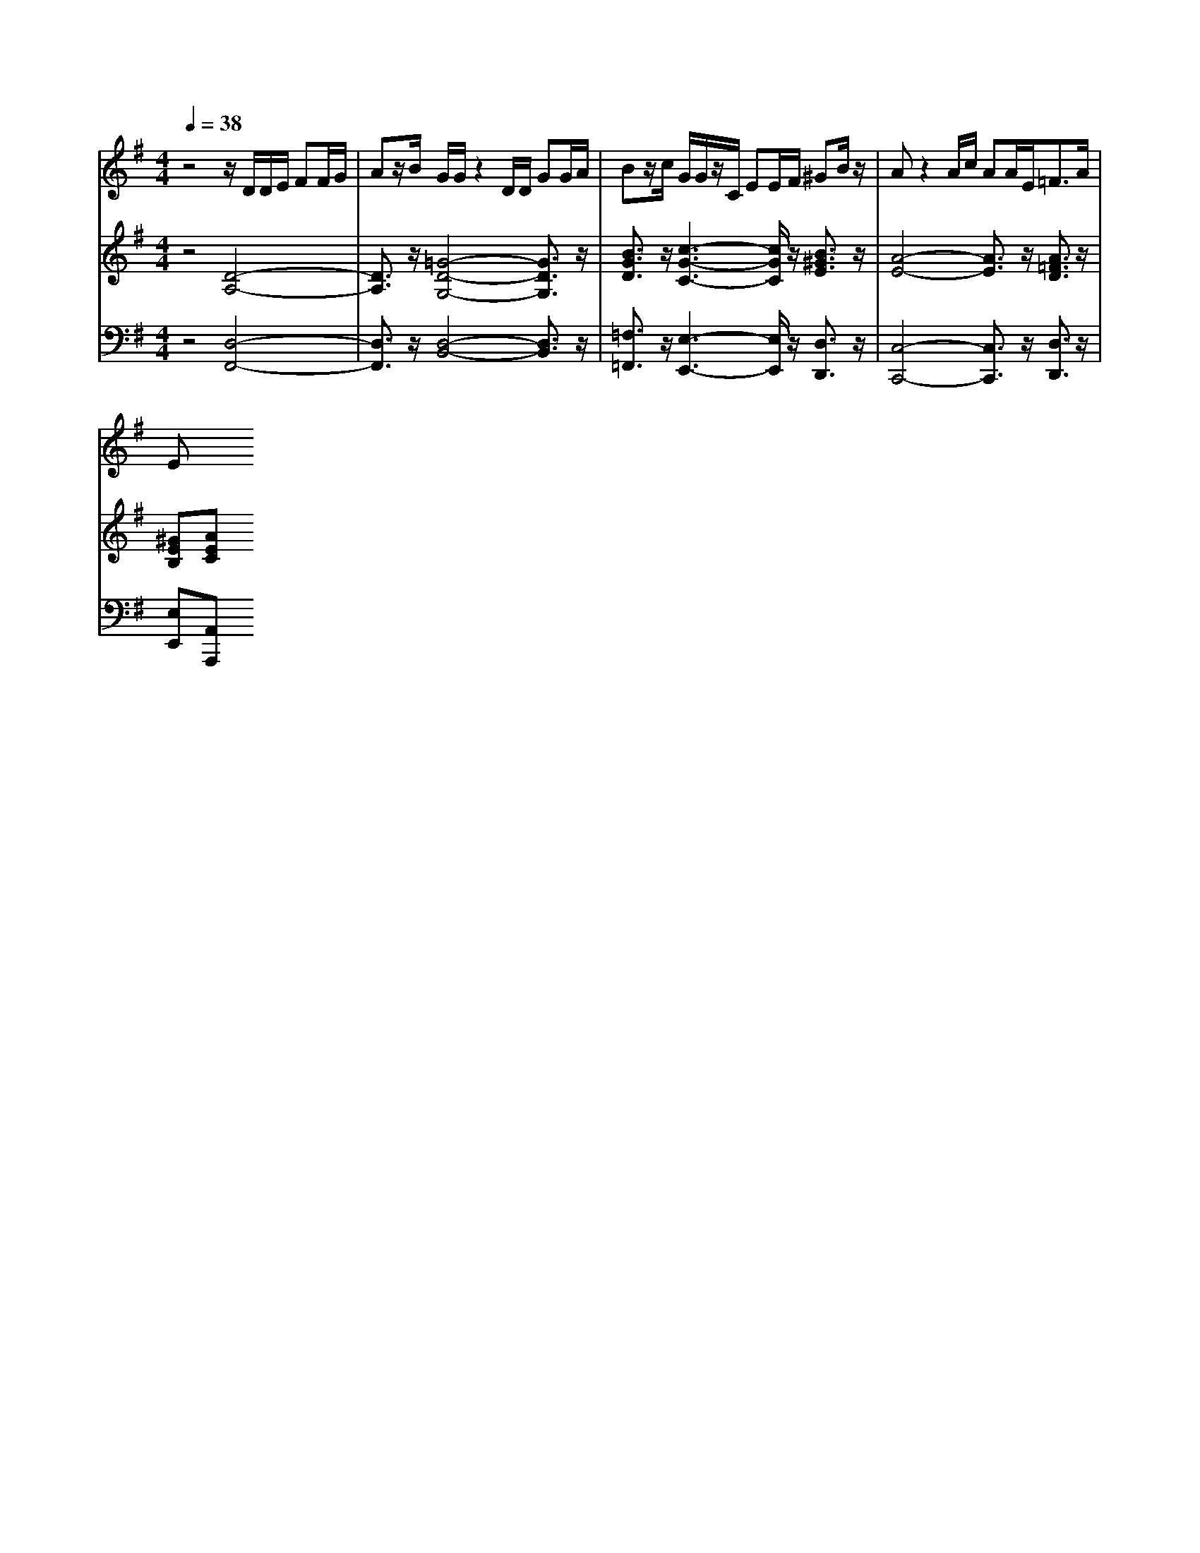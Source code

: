 % input file /home/ubuntu/MusicGeneratorQuin/training_data/handel/mess_19.mid
% format 1 file 13 tracks
X: 1
T: 
M: 4/4
L: 1/8
Q:1/4=38
% Last note suggests Phrygian mode tune
K:G % 1 sharps
%The Messiah #19: Then shall the eyes of the blind be opened
%By G. F. Handel
%Copyright \0xa9 1912 by G. Schirmer, Inc.
%Generated by NoteWorthy Composer
% Time signature=4/4  MIDI-clocks/click=24  32nd-notes/24-MIDI-clocks=8
V:1
%Alto Sax
%%MIDI program 65
z4 z/2D/2D/2E/2 FF/2G/2|Az/2B/2 G/2G/2z2D/2D/2 GG/2A/2|Bz/2c/2 G/2G/2z/2C/2 EE/2F/2 ^GB/2z/2|Az2A/2c/2 AA/2E<=FA/2|
E
V:2
%Violin Accomp
%%MIDI program 40
z4 [D4-A,4-]|[D3/2A,3/2]z/2 [=G4-D4-G,4-] [G3/2D3/2G,3/2]z/2|[B3/2G3/2D3/2]z/2 [c3-G3-C3-][c/2G/2C/2]z/2 [B3/2^G3/2E3/2]z/2|[A4-E4-] [A3/2E3/2]z/2 [A3/2=F3/2D3/2]z/2|
[^GEB,][AEC] 
V:3
%Cello Accomp
%%MIDI program 42
z4 [D,4-F,,4-]|[D,3/2F,,3/2]z/2 [D,4-B,,4-] [D,3/2B,,3/2]z/2|[=F,3/2=F,,3/2]z/2 [E,3-E,,3-][E,/2E,,/2]z/2 [D,3/2D,,3/2]z/2|[C,4-C,,4-] [C,3/2C,,3/2]z/2 [D,3/2D,,3/2]z/2|
[E,E,,][A,,A,,,] 
%"The Messiah"
%by G.F. Handel
%#19: Recitative for Alto
%Then shall the eyes of
%the blind be opened
%\0xa9 1912 G. Schirmer, Inc.
%Sequenced by:
%patriotbot@aol.com
%30 November, 1997
